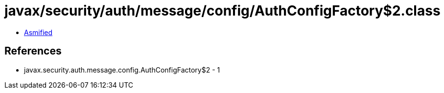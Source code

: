= javax/security/auth/message/config/AuthConfigFactory$2.class

 - link:AuthConfigFactory$2-asmified.java[Asmified]

== References

 - javax.security.auth.message.config.AuthConfigFactory$2 - 1
